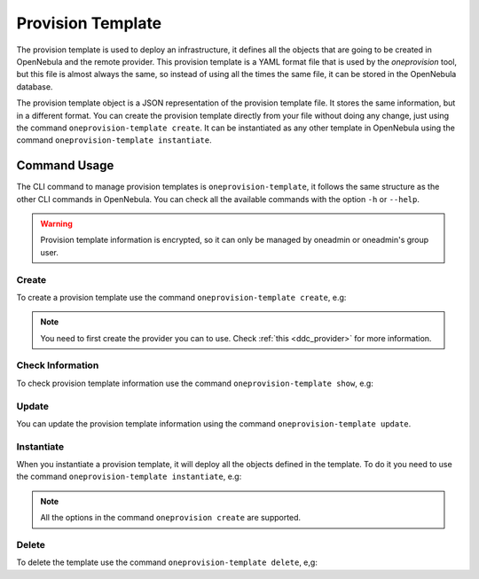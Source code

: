 .. _ddc_provision_template_document:

==================
Provision Template
==================

The provision template is used to deploy an infrastructure, it defines all the objects that are going to be created in OpenNebula and the remote provider.
This provision template is a YAML format file that is used by the `oneprovision` tool, but this file is almost always the same, so instead of using
all the times the same file, it can be stored in the OpenNebula database.

The provision template object is a JSON representation of the provision template file. It stores the same information, but in a different format.
You can create the provision template directly from your file without doing any change, just using the command ``oneprovision-template create``.
It can be instantiated as any other template in OpenNebula using the command ``oneprovision-template instantiate``.

Command Usage
=============

The CLI command to manage provision templates is ``oneprovision-template``, it follows the same structure as the other CLI commands in OpenNebula.
You can check all the available commands with the option ``-h`` or ``--help``.

.. warning:: Provision template information is encrypted, so it can only be managed by oneadmin or oneadmin's group user.

Create
^^^^^^

To create a provision template use the command ``oneprovision-template create``, e.g:

.. prompt:: bash $ auto

    $ cat template.yaml
      ---
      name: docs
      playbook:
        - default

      # Global defaults:
      defaults:
        provision:
            provider: packet
        connection:
            public_key: '/var/lib/one/.ssh/id_rsa.pub'
            private_key: '/var/lib/one/.ssh/id_rsa'
        configuration:
            opennebula_node_kvm_param_nested: true

      cluster:
        name: docs

      hosts:
        - reserved_cpu: 100
          im_mad: kvm
          vm_mad: kvm
          provision:
            facility: ams1
            plan: baremetal_0
            os: centos_7
            hostname: "docs-host"

      $ oneprovision-template create template.yaml
        ID: 1

.. note:: You need to first create the provider you can to use. Check :ref:`this <ddc_provider>` for more information.

Check Information
^^^^^^^^^^^^^^^^^

To check provision template information use the command ``oneprovision-template show``, e.g:

.. prompt:: bash $ auto

    $ oneprovision-template show 1
      PROVISION TEMPLATE 2 INFORMATION
      ID   : 1
      NAME : docs

      PROVISION TEMPLATE
      {
        "name": "docs",
        "provider": "0",
        "registration_time": 1602065880,
        "playbooks": [
            "default"
        ],
        "defaults": {
            "provision": {
              "provider": "packet"
            },
            "connection": {
              "public_key": "/var/lib/one/.ssh/id_rsa.pub",
              "private_key": "/var/lib/one/.ssh/id_rsa"
            },
            "configuration": {
              "opennebula_node_kvm_param_nested": true
            }
        },
        "hosts": [
            {
              "reserved_cpu": 100,
              "im_mad": "kvm",
              "vm_mad": "kvm",
              "provision": {
                  "hostname": "docs-host",
                  "facility": "ams1",
                  "plan": "baremetal_0",
                  "os": "centos_7"
              }
            }
        ],
        "cluster": {
            "name": "docs"
        }
      }

Update
^^^^^^

You can update the provision template information using the command ``oneprovision-template update``.

Instantiate
^^^^^^^^^^^

When you instantiate a provision template, it will deploy all the objects defined in the template. To do it you need to use the command ``oneprovision-template instantiate``, e.g:

.. prompt:: bash $ auto

    $ oneprovision-template instantiate 1
      ID: 2

    $ oneprovision list --no-expand
      ID NAME            CLUSTERS HOSTS NETWORKS DATASTORES         STAT
       2 docs                   1     1        0          0      RUNNING

.. note:: All the options in the command ``oneprovision create`` are supported.

Delete
^^^^^^

To delete the template use the command ``oneprovision-template delete``, e,g:

.. prompt:: bash $ auto

    $ oneprovision-template delete 2
